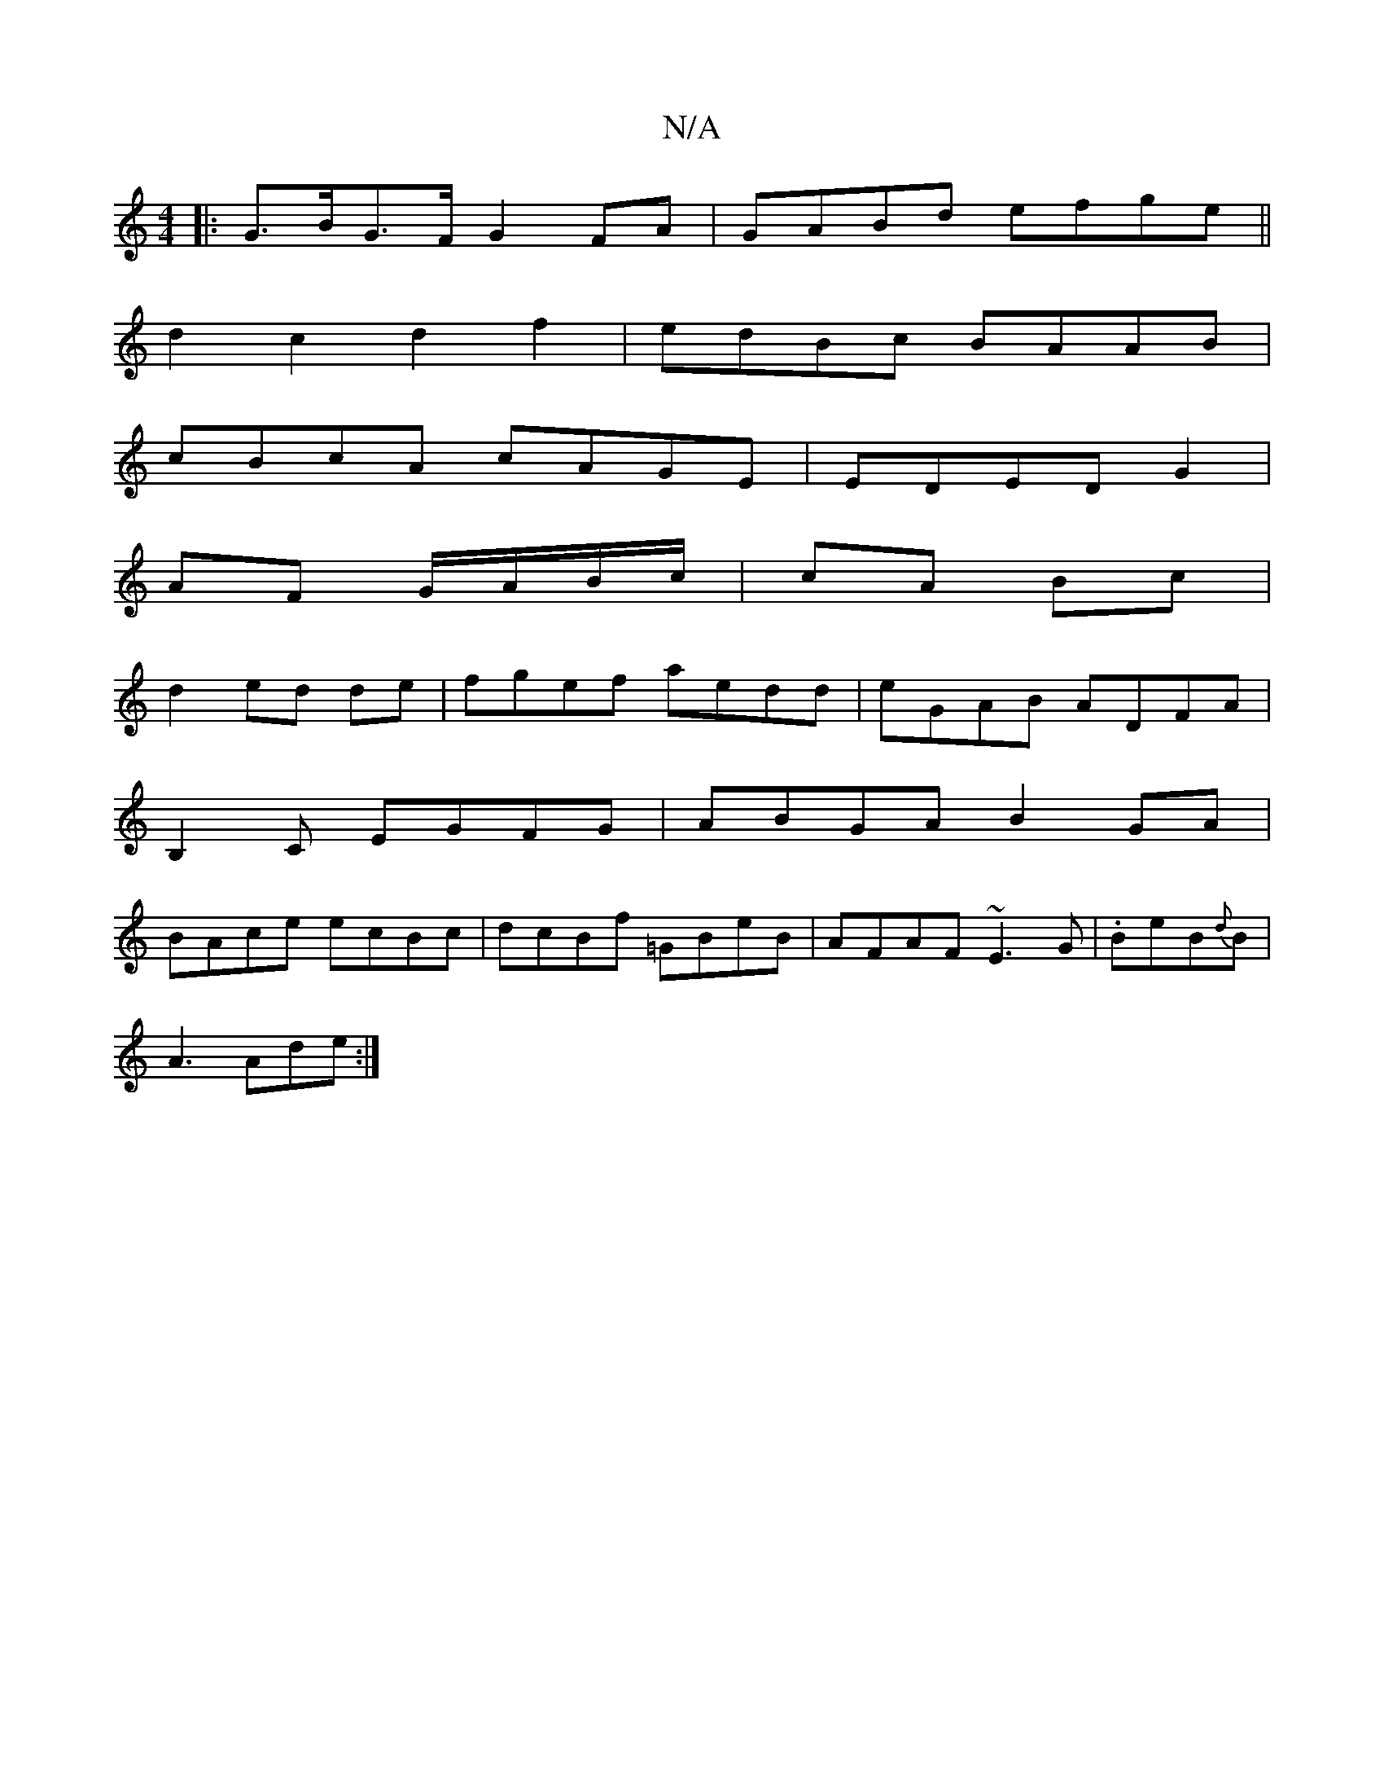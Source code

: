 X:1
T:N/A
M:4/4
R:N/A
K:Cmajor
|:G>BG>F G2 FA|GABd efge||
d2c2 d2f2-|edBc BAAB|
cBcA cAGE|EDED- G2 |
AF G/A/B/c/ | cA Bc |
d2 ed de | fgef aedd | eGAB ADFA|
B,2C EGFG|ABGA B2GA|
BAce ecBc|dcBf =GBeB|AFAF ~E3G|.BeB{d}B1|
A3 Ade:|
[2